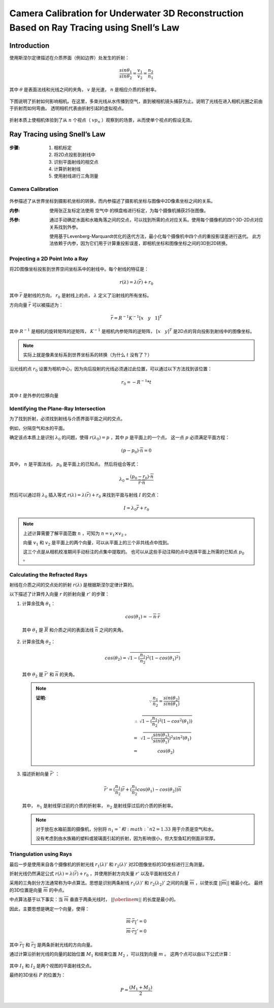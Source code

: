 Camera Calibration for Underwater 3D Reconstruction Based on Ray Tracing using Snell’s Law
=============================================================================================

Introduction
---------------

使用斯涅尔定律描述在介质界面（例如边界）处发生的折射：

.. math::

   \frac{sin\theta_1}{sin\theta_2} = \frac{v_1}{v_2} = \frac{n_2}{n_1}

其中 :math:`\theta` 是表面法线和光线之间的夹角， :math:`v` 是光速， :math:`n` 是相应介质的折射率。

.. figure:: 1.jpg
   :figclass: align-center

下图说明了折射如何影响相机。在这里，多束光线从水传播到空气，直到被相机镜头捕获为止。说明了光线在进入相机光圈之前由于折射而如何弯曲。 透明相机代表由折射引起的虚拟视点。

.. figure:: 2.jpg
   :figclass: align-center

折射本质上使相机体验到了从 :math:`n` 个视点（ :math:`vp_n` ）观察到的场景，从而使单个视点的假设无效。

Ray Tracing using Snell’s Law
--------------------------------

.. figure:: 3.jpg
   :figclass: align-center

:步骤:

   1. 相机标定
   2. 将2D点投影到射线中
   3. 识别平面射线的相交点
   4. 计算折射射线
   5. 使用射线进行三角测量

Camera Calibration
~~~~~~~~~~~~~~~~~~~~

.. figure:: 4.jpg
   :figclass: align-center

外参描述了从世界坐标到摄影机坐标的转换，而内参描述了摄影机坐标与图像中2D像素坐标之间的关系。

:内参:

   使用张正友标定法使用 ``空气中`` 的棋盘格进行标定，为每个摄像机捕获25张图像。

:外参:

   通过手动确定水面和水箱角落之间的交点，可以找到所需的点对应关系。使用每个摄像机的四个3D-2D点对应关系找到外参。

   使用基于Levenberg-Marquardt优化的迭代方法，最小化每个摄像机中四个点的重投影误差进行迭代。 此方法依赖于内参，因为它们用于计算重投影误差，即相机坐标和图像坐标之间的3D到2D转换。

Projecting a 2D Point Into a Ray
~~~~~~~~~~~~~~~~~~~~~~~~~~~~~~~~~

将2D图像坐标投影到世界空间坐标系中的射线中。每个射线的特征是：

.. math::

   r(\lambda) = \lambda(\overline{r}) + r_0

其中 :math:`\overline{r}` 是射线的方向， :math:`r_0` 是射线上的点， :math:`\lambda` 定义了沿射线的所有坐标。

方向向量 :math:`\overline{r}` 可以被描述为：

.. math::

   \overline{r} = R^{-1}K^{-1}[x~~~y~~~1]^T

其中 :math:`R^{-1}` 是相机的旋转矩阵的逆矩阵， :math:`K^{-1}` 是相机内参矩阵的逆矩阵， :math:`[x~~~y]^T` 是2D点的背向投影到射线中的图像坐标。

.. note::

   实际上就是像素坐标系到世界坐标系的转换（为什么  :math:`t` 没有了？）

沿光线的点 :math:`r_0` 设置为相机中心，因为向后投射的光线必须通过此位置，可以通过以下方法找到该位置：

.. math::

   r_0 = -R^{-1} * t

其中 :math:`t` 是外参的位移向量

Identifying the Plane-Ray Intersection
~~~~~~~~~~~~~~~~~~~~~~~~~~~~~~~~~~~~~~~~
为了找到折射，必须找到射线与介质界面平面之间的交点。

例如，分隔空气和水的平面。

确定该点本质上是识别 :math:`\lambda_0` 的问题，使得 :math:`r(\lambda_0) = p` ，其中 :math:`p` 是平面上的一个点。 这一点 :math:`p` 必须满足平面方程：

.. math::

   (p - p_0) · \overline{n} = 0

其中， :math:`n` 是平面法线， :math:`p_0` 是平面上的已知点。 然后将组合等式：

.. math::

   \lambda_0 = \frac{(p_0 - r_0) · \overline{n}}{\overline{r} · \overline{n}}

然后可以通过将 :math:`\lambda_0` 插入等式 :math:`r(\lambda) = \lambda(\overline{r}) + r_0` 来找到平面与射线 :math:`I` 的交点：

.. math::

   I = \lambda_0 \overline{r} + r_0

.. note::

   上述计算需要了解平面范数 :math:`n` ，可知为 :math:`n = v_1 \times v_2` 。

   向量 :math:`v_1` 和 :math:`v_2` 是平面上的两个向量，可以从平面上的三个非共线点中找到。

   这三个点是从相机校准期间手动标注的点集中提取的。 也可以从这些手动注释的点中选择平面上所需的已知点 :math:`p_0` 。

Calculating the Refracted Rays
~~~~~~~~~~~~~~~~~~~~~~~~~~~~~~~

射线在介质之间的交点处的折射 :math:`r(\lambda)` 是根据斯涅尔定律计算的。

以下描述了计算传入向量 :math:`r` 的折射向量 :math:`r'` 的步骤：

1. 计算余弦角 :math:`\theta_1`：

   .. math::

      cos(\theta_1) = - \overline{n} · \overline{r}

   其中 :math:`\theta_1` 是 :math:`\overline{R}` 和介质之间的表面法线 :math:`\overline{n}` 之间的夹角。

   .. figure:: 5.jpg
      :figclass: align-center

2. 计算余弦角  :math:`\theta_2`：

   .. math::

      cos(\theta_2) = \sqrt{1 - (\frac{n_1}{n_2})^2(1 - cos(\theta_1)^2)}

   其中 :math:`\theta_2` 是 :math:`\overline{r}'` 和 :math:`\overline{n}` 的夹角。

   .. note::

      :证明:

         .. math::

            \because \frac{n_1}{n_2} = \frac{sin(\theta_2)}{sin(\theta_1)}

         .. math::

            \begin{eqnarray}
            \therefore &\sqrt{1-(\frac{n_1}{n_2})^2(1-cos^2(\theta_1))} \\
            =& \sqrt{1 - (\frac{sin(\theta_2)}{sin(\theta_1)})^2 sin^2(\theta_1)}\\
            =& cos(\theta_2)
            \end{eqnarray}

3. 描述折射向量 :math:`\overline{r}'` ：

   .. math::

      \overline{r}' = (\frac{n_1}{n_2}) \overline{r} + (\frac{n_1}{n_2} cos(\theta_1) - cos(\theta_2)) \overline{n}

   其中， :math:`n_1` 是射线穿过前的介质的折射率，  :math:`n_2` 是射线穿过后的介质的折射率。

   .. note::

      对于放在水箱前面的摄像机，分别将 :math:`n_1 = ` 和  :math:`n2 = 1.33` 用于介质是空气和水。

      没有考虑到由水族箱的塑料或玻璃面引起的折射，因为影响很小，但大型鱼缸的侧面非常厚。

Triangulation using Rays
~~~~~~~~~~~~~~~~~~~~~~~~~

最后一步是使用来自各个摄像机的折射光线 :math:`r_1(\lambda)'` 和  :math:`r_2(\lambda)'` 对2D图像坐标的3D坐标进行三角测量。

折射光线仍然满足公式 :math:`r(\lambda) = \lambda(\overline{r}) + r_0` ，并使用折射方向矢量 :math:`r'` 以及平面射线交点 :math:`I`

采用的三角剖分方法通常称为中点算法。思想是识别两条射线 :math:`r_1(\lambda)'` 和 :math:`r_2(\lambda_2)'` 之间的向量 :math:`\overline{m}` ，以使长度 :math:`||\overline{m}||` 被最小化。
最终的3D位置是向量 :math:`\overline{m}` 的中点。

中点算法基于以下事实：当 :math:`\overline{m}` 垂直于两条光线时， :math:`||\oberline{m}||` 的长度是最小的。

因此，主要思想是确定一个向量，使得：

.. math::

   \overline{m} · \overline{r_1}' = 0\\
   \overline{m} · \overline{r_2}' = 0

其中 :math:`\overline{r_1}` 和 :math:`\overline{r_2}` 是两条折射光线的方向向量。

通过计算沿折射光线的向量的起始位置 :math:`M_1` 和结束位置 :math:`M_2` ，可以找到向量 :math:`m` 。 这两个点可以由以下公式计算：

.. figure:: 6.jpg
   :figclass: align-center

其中 :math:`I_1` 和  :math:`I_2` 是两个视图的平面射线交点。

最终的3D坐标 :math:`P` 的位置为：

.. math::

   P = \frac{(M_1 + M_2)}{2}

